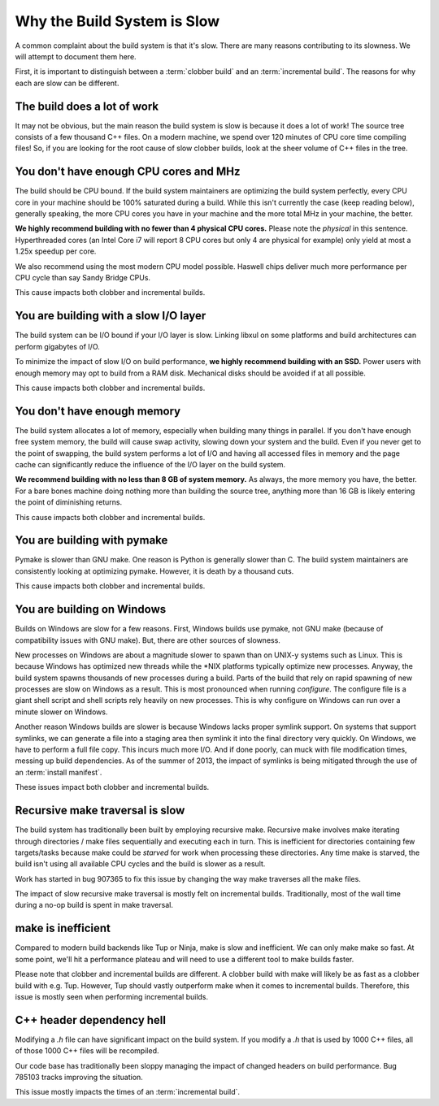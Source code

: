 .. _slow:

============================
Why the Build System is Slow
============================

A common complaint about the build system is that it's slow. There are
many reasons contributing to its slowness. We will attempt to document
them here.

First, it is important to distinguish between a :term:`clobber build`
and an :term:`incremental build`. The reasons for why each are slow can
be different.

The build does a lot of work
============================

It may not be obvious, but the main reason the build system is slow is
because it does a lot of work! The source tree consists of a few
thousand C++ files. On a modern machine, we spend over 120 minutes of CPU
core time compiling files! So, if you are looking for the root cause of
slow clobber builds, look at the sheer volume of C++ files in the tree.

You don't have enough CPU cores and MHz
=======================================

The build should be CPU bound. If the build system maintainers are
optimizing the build system perfectly, every CPU core in your machine
should be 100% saturated during a build. While this isn't currently the
case (keep reading below), generally speaking, the more CPU cores you
have in your machine and the more total MHz in your machine, the better.

**We highly recommend building with no fewer than 4 physical CPU
cores.** Please note the *physical* in this sentence. Hyperthreaded
cores (an Intel Core i7 will report 8 CPU cores but only 4 are physical
for example) only yield at most a 1.25x speedup per core.

We also recommend using the most modern CPU model possible. Haswell
chips deliver much more performance per CPU cycle than say Sandy Bridge
CPUs.

This cause impacts both clobber and incremental builds.

You are building with a slow I/O layer
======================================

The build system can be I/O bound if your I/O layer is slow. Linking
libxul on some platforms and build architectures can perform gigabytes
of I/O.

To minimize the impact of slow I/O on build performance, **we highly
recommend building with an SSD.** Power users with enough memory may opt
to build from a RAM disk. Mechanical disks should be avoided if at all
possible.

This cause impacts both clobber and incremental builds.

You don't have enough memory
============================

The build system allocates a lot of memory, especially when building
many things in parallel. If you don't have enough free system memory,
the build will cause swap activity, slowing down your system and the
build. Even if you never get to the point of swapping, the build system
performs a lot of I/O and having all accessed files in memory and the
page cache can significantly reduce the influence of the I/O layer on
the build system.

**We recommend building with no less than 8 GB of system memory.** As
always, the more memory you have, the better. For a bare bones machine
doing nothing more than building the source tree, anything more than 16
GB is likely entering the point of diminishing returns.

This cause impacts both clobber and incremental builds.

You are building with pymake
============================

Pymake is slower than GNU make. One reason is Python is generally slower
than C. The build system maintainers are consistently looking at
optimizing pymake. However, it is death by a thousand cuts.

This cause impacts both clobber and incremental builds.

You are building on Windows
===========================

Builds on Windows are slow for a few reasons. First, Windows builds use
pymake, not GNU make (because of compatibility issues with GNU make).
But, there are other sources of slowness.

New processes on Windows are about a magnitude slower to spawn than on
UNIX-y systems such as Linux. This is because Windows has optimized new
threads while the \*NIX platforms typically optimize new processes.
Anyway, the build system spawns thousands of new processes during a
build. Parts of the build that rely on rapid spawning of new processes
are slow on Windows as a result. This is most pronounced when running
*configure*. The configure file is a giant shell script and shell
scripts rely heavily on new processes. This is why configure on Windows
can run over a minute slower on Windows.

Another reason Windows builds are slower is because Windows lacks proper
symlink support. On systems that support symlinks, we can generate a
file into a staging area then symlink it into the final directory very
quickly. On Windows, we have to perform a full file copy. This incurs
much more I/O. And if done poorly, can muck with file modification
times, messing up build dependencies. As of the summer of 2013, the
impact of symlinks is being mitigated through the use
of an :term:`install manifest`.

These issues impact both clobber and incremental builds.

Recursive make traversal is slow
================================

The build system has traditionally been built by employing recursive
make. Recursive make involves make iterating through directories / make
files sequentially and executing each in turn. This is inefficient for
directories containing few targets/tasks because make could be *starved*
for work when processing these directories. Any time make is starved,
the build isn't using all available CPU cycles and the build is slower
as a result.

Work has started in bug 907365 to fix this issue by changing the way
make traverses all the make files.

The impact of slow recursive make traversal is mostly felt on
incremental builds. Traditionally, most of the wall time during a
no-op build is spent in make traversal.

make is inefficient
===================

Compared to modern build backends like Tup or Ninja, make is slow and
inefficient. We can only make make so fast. At some point, we'll hit a
performance plateau and will need to use a different tool to make builds
faster.

Please note that clobber and incremental builds are different. A clobber
build with make will likely be as fast as a clobber build with e.g. Tup.
However, Tup should vastly outperform make when it comes to incremental
builds. Therefore, this issue is mostly seen when performing incremental
builds.

C++ header dependency hell
==========================

Modifying a *.h* file can have significant impact on the build system.
If you modify a *.h* that is used by 1000 C++ files, all of those 1000
C++ files will be recompiled.

Our code base has traditionally been sloppy managing the impact of
changed headers on build performance. Bug 785103 tracks improving the
situation.

This issue mostly impacts the times of an :term:`incremental build`.
